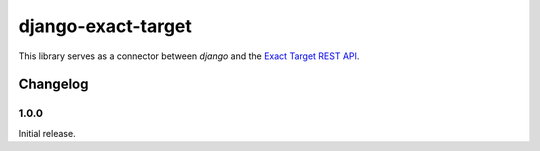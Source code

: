 =================
django-exact-target
=================

This library serves as a connector between `django` and the `Exact Target REST API <https://code.exacttarget.com/apis-sdks/rest-api/v1/routes.html>`_.


Changelog
=========

1.0.0
------------------
Initial release.
